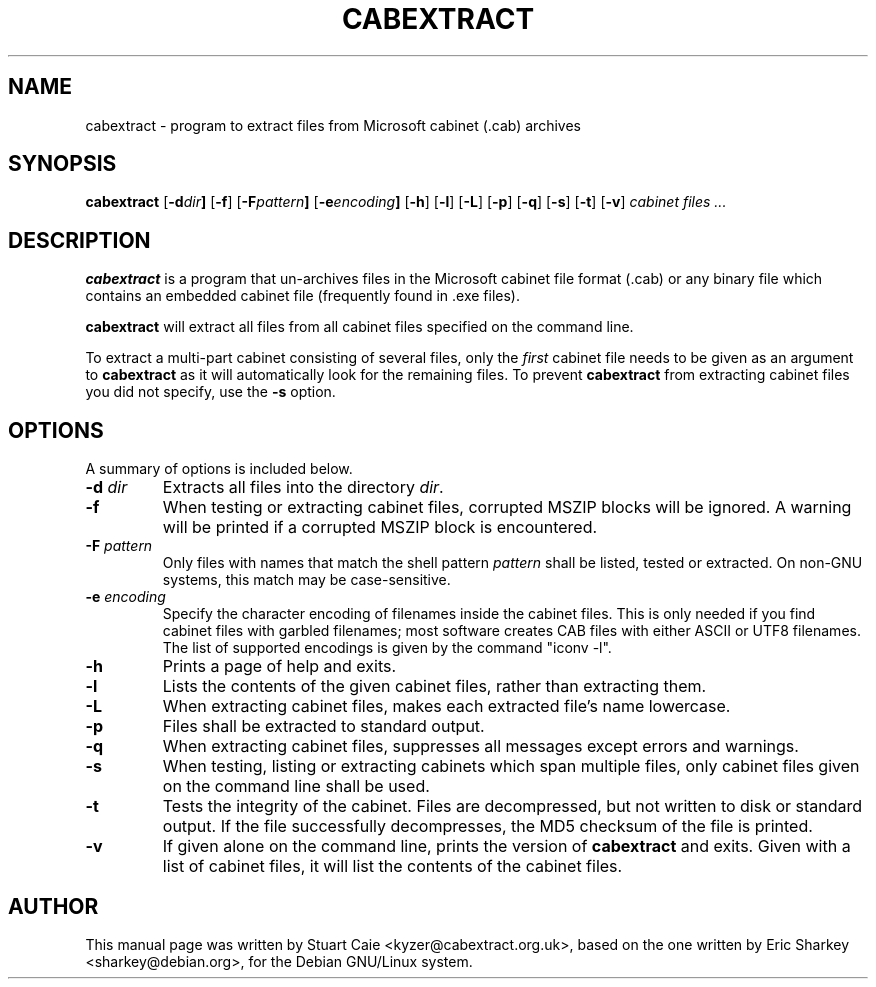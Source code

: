 .TH CABEXTRACT 1 "March 7, 2018"
.SH NAME
cabextract \- program to extract files from Microsoft cabinet (.cab) archives
.SH SYNOPSIS
.B cabextract
.RB [ -d \fIdir\fP ]
.RB [ -f ]
.RB [ -F \fIpattern\fP ]
.RB [ -e \fIencoding\fP ]
.RB [ -h ]
.RB [ -l ]
.RB [ -L ]
.RB [ -p ]
.RB [ -q ]
.RB [ -s ]
.RB [ -t ]
.RB [ -v ]
.I " cabinet files" ...
.SH DESCRIPTION
.B cabextract
is a program that un-archives files in the
Microsoft cabinet file format (.cab) or any binary file which contains
an embedded cabinet file (frequently found in .exe files).
.PP
.B cabextract
will extract all files from all cabinet files specified on the command line.
.PP
To extract a multi\-part cabinet consisting of several
files, only the
.I first
cabinet file needs to be given as an argument to
.B cabextract
as it will automatically look for the remaining files. To prevent
.B cabextract
from extracting cabinet files you did not specify, use the
.B -s
option.
.SH OPTIONS
A summary of options is included below.
.TP
.B \-d \fIdir\fP
Extracts all files into the directory \fIdir\fP.
.TP
.B \-f
When testing or extracting cabinet files, corrupted MSZIP blocks will be
ignored. A warning will be printed if a corrupted MSZIP block is encountered.
.TP
.B \-F \fIpattern\fP
Only files with names that match the shell pattern \fIpattern\fP shall be
listed, tested or extracted. On non-GNU systems, this match may be
case-sensitive.
.TP
.B \-e \fIencoding\fP
Specify the character encoding of filenames inside the cabinet files.
This is only needed if you find cabinet files with garbled filenames;
most software creates CAB files with either ASCII or UTF8 filenames.
The list of supported encodings is given by the command "iconv \-l".
.TP
.B \-h
Prints a page of help and exits.
.TP
.B \-l
Lists the contents of the given cabinet files, rather than extracting them.
.TP
.B \-L
When extracting cabinet files, makes each extracted file's name lowercase.
.TP
.B \-p
Files shall be extracted to standard output.
.TP
.B \-q
When extracting cabinet files, suppresses all messages except errors and
warnings.
.TP
.B \-s
When testing, listing or extracting cabinets which span multiple files,
only cabinet files given on the command line shall be used.
.TP
.B \-t
Tests the integrity of the cabinet. Files are decompressed, but not
written to disk or standard output. If the file successfully decompresses,
the MD5 checksum of the file is printed.
.TP
.B \-v
If given alone on the command line, prints the version of
.B cabextract
and exits. Given with a list of cabinet files, it will list the contents
of the cabinet files.
.SH AUTHOR
This manual page was written by Stuart Caie <kyzer@cabextract.org.uk>, based on
the one written by Eric Sharkey <sharkey@debian.org>, for the Debian
GNU/Linux system.
